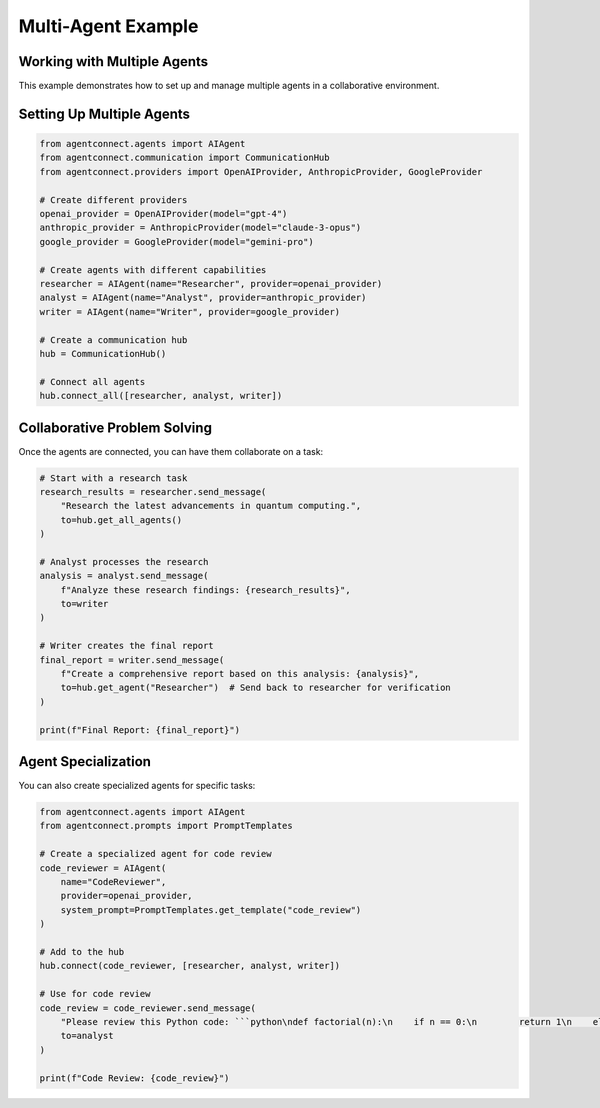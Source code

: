 Multi-Agent Example
=================

.. _multi_agent_example:

Working with Multiple Agents
---------------------------

This example demonstrates how to set up and manage multiple agents in a collaborative environment.

Setting Up Multiple Agents
-------------------------

.. code-block:: python

    from agentconnect.agents import AIAgent
    from agentconnect.communication import CommunicationHub
    from agentconnect.providers import OpenAIProvider, AnthropicProvider, GoogleProvider

    # Create different providers
    openai_provider = OpenAIProvider(model="gpt-4")
    anthropic_provider = AnthropicProvider(model="claude-3-opus")
    google_provider = GoogleProvider(model="gemini-pro")

    # Create agents with different capabilities
    researcher = AIAgent(name="Researcher", provider=openai_provider)
    analyst = AIAgent(name="Analyst", provider=anthropic_provider)
    writer = AIAgent(name="Writer", provider=google_provider)

    # Create a communication hub
    hub = CommunicationHub()

    # Connect all agents
    hub.connect_all([researcher, analyst, writer])

Collaborative Problem Solving
----------------------------

Once the agents are connected, you can have them collaborate on a task:

.. code-block:: python

    # Start with a research task
    research_results = researcher.send_message(
        "Research the latest advancements in quantum computing.", 
        to=hub.get_all_agents()
    )

    # Analyst processes the research
    analysis = analyst.send_message(
        f"Analyze these research findings: {research_results}",
        to=writer
    )

    # Writer creates the final report
    final_report = writer.send_message(
        f"Create a comprehensive report based on this analysis: {analysis}",
        to=hub.get_agent("Researcher")  # Send back to researcher for verification
    )

    print(f"Final Report: {final_report}")

Agent Specialization
------------------

You can also create specialized agents for specific tasks:

.. code-block:: python

    from agentconnect.agents import AIAgent
    from agentconnect.prompts import PromptTemplates

    # Create a specialized agent for code review
    code_reviewer = AIAgent(
        name="CodeReviewer",
        provider=openai_provider,
        system_prompt=PromptTemplates.get_template("code_review")
    )

    # Add to the hub
    hub.connect(code_reviewer, [researcher, analyst, writer])

    # Use for code review
    code_review = code_reviewer.send_message(
        "Please review this Python code: ```python\ndef factorial(n):\n    if n == 0:\n        return 1\n    else:\n        return n * factorial(n-1)\n```",
        to=analyst
    )

    print(f"Code Review: {code_review}") 